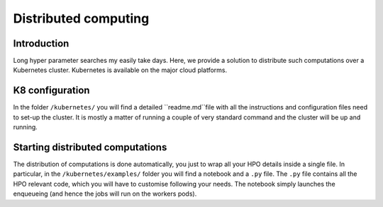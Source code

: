 #####################
Distributed computing
#####################

.. _distributed:

************
Introduction
************

Long hyper parameter searches my easily take days. Here, we provide a solution to distribute such computations over a Kubernetes cluster. Kubernetes is available on the major cloud platforms.

****************
K8 configuration
****************

In the folder ``/kubernetes/`` you will find a detailed ``readme.md``file with all the instructions and configuration files need to set-up the cluster. It is mostly a matter of running a couple of very standard command and the cluster will be up and running.

*********************************
Starting distributed computations
*********************************

The distribution of computations is done automatically, you just to wrap all your HPO details inside a single file. In particular, in the ``/kubernetes/examples/`` folder you will find a notebook and a ``.py`` file. The ``.py`` file contains all the HPO relevant code, which you will have to customise following your needs. The notebook simply launches the enqueueing (and hence the jobs will run on the workers pods).
